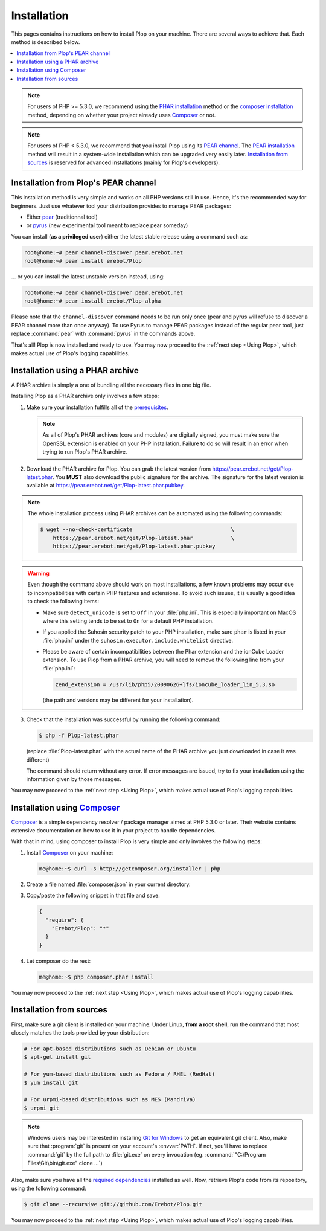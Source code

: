 Installation
============

This pages contains instructions on how to install Plop on your machine.
There are several ways to achieve that. Each method is described below.

..  contents:: :local:

..  note::

    For users of PHP >= 5.3.0, we recommend using the `PHAR installation`_
    method or the `composer installation`_ method, depending on whether
    your project already uses `Composer`_ or not.

..  note::

    For users of PHP < 5.3.0, we recommend that you install Plop
    using its `PEAR channel`_. The `PEAR installation`_ method will result
    in a system-wide installation which can be upgraded very easily later.
    `Installation from sources`_ is reserved for advanced installations
    (mainly for Plop's developers).

..  _`PEAR installation`:

Installation from Plop's PEAR channel
-------------------------------------

This installation method is very simple and works on all PHP versions still
in use. Hence, it's the recommended way for beginners.
Just use whatever tool your distribution provides to manage PEAR packages:

* Either `pear`_ (traditionnal tool)
* or `pyrus`_ (new experimental tool meant to replace pear someday)

You can install (**as a privileged user**) either the latest stable release
using a command such as:

..  sourcecode:: console

    root@home:~# pear channel-discover pear.erebot.net
    root@home:~# pear install erebot/Plop

... or you can install the latest unstable version instead, using:

..  sourcecode:: bash

    root@home:~# pear channel-discover pear.erebot.net
    root@home:~# pear install erebot/Plop-alpha

Please note that the ``channel-discover`` command needs to be run only once
(pear and pyrus will refuse to discover a PEAR channel more than once anyway).
To use Pyrus to manage PEAR packages instead of the regular pear tool,
just replace :command:`pear` with :command:`pyrus` in the commands above.

That's all! Plop is now installed and ready to use.
You may now proceed to the :ref:`next step <Using Plop>`, which makes
actual use of Plop's logging capabilities.


..  _`PHAR installation`:

Installation using a PHAR archive
---------------------------------

A PHAR archive is simply a one of bundling all the necessary files in one big
file.

Installing Plop as a PHAR archive only involves a few steps:

1.  Make sure your installation fulfills all of the `prerequisites`_.

    ..  note::

        As all of Plop's PHAR archives (core and modules) are digitally
        signed, you must make sure the OpenSSL extension is enabled on your
        PHP installation. Failure to do so will result in an error when trying
        to run Plop's PHAR archive.

2.  Download the PHAR archive for Plop. You can grab the latest
    version from https://pear.erebot.net/get/Plop-latest.phar.
    You **MUST** also download the public signature for the archive.
    The signature for the latest version is available at
    https://pear.erebot.net/get/Plop-latest.phar.pubkey.

..  note::

    The whole installation process using PHAR archives can be automated
    using the following commands:

    ..  sourcecode:: bash

        $ wget --no-check-certificate                               \
            https://pear.erebot.net/get/Plop-latest.phar            \
            https://pear.erebot.net/get/Plop-latest.phar.pubkey

..  warning::

    Even though the command above should work on most installations,
    a few known problems may occur due to incompatibilities with certain
    PHP features and extensions. To avoid such issues, it is usually a good
    idea to check the following items:

    -   Make sure ``detect_unicode`` is set to ``Off`` in your :file:`php.ini`.
        This is especially important on MacOS where this setting tends to be
        set to ``On`` for a default PHP installation.

    -   If you applied the Suhosin security patch to your PHP installation,
        make sure ``phar`` is listed in your :file:`php.ini` under the
        ``suhosin.executor.include.whitelist`` directive.

    -   Please be aware of certain incompatibilities between the Phar extension
        and the ionCube Loader extension. To use Plop from a PHAR archive,
        you will need to remove the following line from your :file:`php.ini`:

        .. sourcecode:: ini

            zend_extension = /usr/lib/php5/20090626+lfs/ioncube_loader_lin_5.3.so

        (the path and versions may be different for your installation).

3.  Check that the installation was successful by running the following
    command:

    ..  sourcecode:: bash

        $ php -f Plop-latest.phar

    (replace :file:`Plop-latest.phar` with the actual name of the PHAR archive
    you just downloaded in case it was different)

    The command should return without any error. If error messages are issued,
    try to fix your installation using the information given by those messages.

You may now proceed to the :ref:`next step <Using Plop>`, which makes
actual use of Plop's logging capabilities.


..  _`composer installation`:

Installation using `Composer`_
------------------------------

`Composer`_ is a simple dependency resolver / package manager aimed at
PHP 5.3.0 or later. Their website contains extensive documentation on how to
use it in your project to handle dependencies.

With that in mind, using composer to install Plop is very simple and only
involves the following steps:

1.  Install `Composer`_ on your machine:

    ..  sourcecode:: console

        me@home:~$ curl -s http://getcomposer.org/installer | php

2.  Create a file named :file:`composer.json` in your current directory.

3.  Copy/paste the following snippet in that file and save:

    ..  sourcecode:: js

        {
          "require": {
            "Erebot/Plop": "*"
          }
        }

4.  Let composer do the rest:

    ..  sourcecode:: console

        me@home:~$ php composer.phar install

You may now proceed to the :ref:`next step <Using Plop>`, which makes
actual use of Plop's logging capabilities.


Installation from sources
-------------------------

First, make sure a git client is installed on your machine.
Under Linux, **from a root shell**, run the command that most closely matches
the tools provided by your distribution:

..  sourcecode:: bash

    # For apt-based distributions such as Debian or Ubuntu
    $ apt-get install git

    # For yum-based distributions such as Fedora / RHEL (RedHat)
    $ yum install git

    # For urpmi-based distributions such as MES (Mandriva)
    $ urpmi git

..  note::

    Windows users may be interested in installing `Git for Windows`_ to get
    an equivalent git client. Also, make sure that :program:`git` is present
    on your account's :envvar:`PATH`. If not, you'll have to replace
    :command:`git` by the full path to :file:`git.exe` on every invocation
    (eg. :command:`"C:\Program Files\Git\bin\git.exe" clone ...`)

Also, make sure you have all the `required dependencies`_ installed as well.
Now, retrieve Plop's code from its repository, using the following command:

..  sourcecode:: bash

    $ git clone --recursive git://github.com/Erebot/Plop.git

You may now proceed to the :ref:`next step <Using Plop>`, which makes
actual use of Plop's logging capabilities.


..  _`pear`:
    http://pear.php.net/package/PEAR
..  _`Pyrus`:
    http://pyrus.net/
..  _`PEAR channel`:
    https://pear.erebot.net/
..  _`Git for Windows`:
    http://code.google.com/p/msysgit/downloads/list
..  _`prerequisites`:
..  _`required dependencies`:
    Prerequisites.html
..  _`Composer`:
    http://getcomposer.org/

.. vim: ts=4 et
